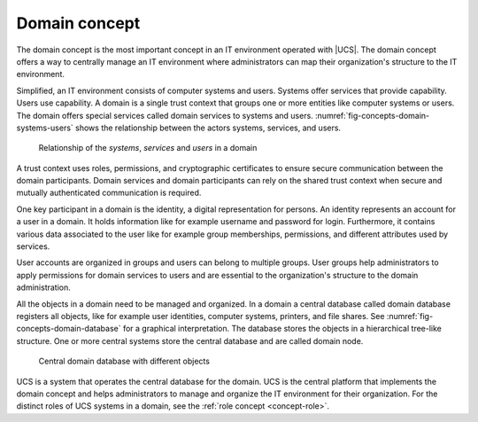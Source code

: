 .. Like what you see? Join us!
.. https://www.univention.com/about-us/careers/vacancies/
..
.. Copyright (C) 2021-2023 Univention GmbH
..
.. SPDX-License-Identifier: AGPL-3.0-only
..
.. https://www.univention.com/
..
.. All rights reserved.
..
.. The source code of this program is made available under the terms of
.. the GNU Affero General Public License v3.0 only (AGPL-3.0-only) as
.. published by the Free Software Foundation.
..
.. Binary versions of this program provided by Univention to you as
.. well as other copyrighted, protected or trademarked materials like
.. Logos, graphics, fonts, specific documentations and configurations,
.. cryptographic keys etc. are subject to a license agreement between
.. you and Univention and not subject to the AGPL-3.0-only.
..
.. In the case you use this program under the terms of the AGPL-3.0-only,
.. the program is provided in the hope that it will be useful, but
.. WITHOUT ANY WARRANTY; without even the implied warranty of
.. MERCHANTABILITY or FITNESS FOR A PARTICULAR PURPOSE. See the GNU
.. Affero General Public License for more details.
..
.. You should have received a copy of the GNU Affero General Public
.. License with the Debian GNU/Linux or Univention distribution in file
.. /usr/share/common-licenses/AGPL-3; if not, see
.. <https://www.gnu.org/licenses/agpl-3.0.txt>.

.. _concept-domain:

Domain concept
==============

.. index::
   single: user
   pair: group; user group
   single: identity management; system
   single: service
   single: trust context
   single: domain; service

The domain concept is the most important concept in an IT environment operated
with |UCS|. The domain concept offers a way to centrally manage an IT
environment where administrators can map their organization's structure to the
IT environment.

Simplified, an IT environment consists of computer systems and users. Systems
offer services that provide capability. Users use capability. A domain is
a single trust context that groups one or more entities like computer systems or
users. The domain offers special services called domain services to systems and
users. :numref:`fig-concepts-domain-systems-users` shows the relationship
between the actors systems, services, and users.

.. _fig-concepts-domain-systems-users:

.. figure:: /images/Systems-and-users-in-domain.*

   Relationship of the *systems*, *services* and *users* in a domain

A trust context uses roles, permissions, and cryptographic certificates to ensure
secure communication between the domain participants. Domain services and domain
participants can rely on the shared trust context when secure and mutually
authenticated communication is required.

One key participant in a domain is the identity, a digital representation for
persons. An identity represents an account for a user in a domain. It holds
information like for example username and password for login. Furthermore, it
contains various data associated to the user like for example group memberships,
permissions, and different attributes used by services.

User accounts are organized in groups and users can belong to multiple groups.
User groups help administrators to apply permissions for domain services to
users and are essential to the organization's structure to the domain
administration.

All the objects in a domain need to be managed and organized. In a domain a
central database called domain database registers all objects, like for example
user identities, computer systems, printers, and file shares. See
:numref:`fig-concepts-domain-database` for a graphical interpretation. The
database stores the objects in a hierarchical tree-like structure. One or more
central systems store the central database and are called domain node.

.. _fig-concepts-domain-database:

.. figure:: /images/Domain-database.*

   Central domain database with different objects

UCS is a system that operates the central database for the domain. UCS is the
central platform that implements the domain concept and helps administrators to
manage and organize the IT environment for their organization. For the distinct
roles of UCS systems in a domain, see the :ref:`role concept <concept-role>`.
